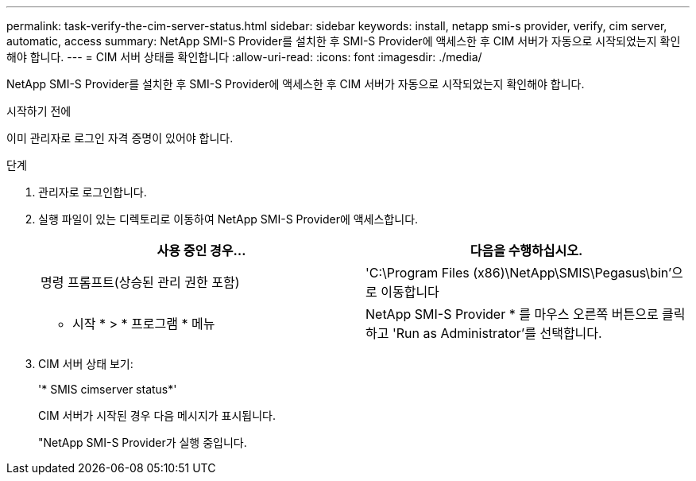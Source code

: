 ---
permalink: task-verify-the-cim-server-status.html 
sidebar: sidebar 
keywords: install, netapp smi-s provider, verify, cim server, automatic, access 
summary: NetApp SMI-S Provider를 설치한 후 SMI-S Provider에 액세스한 후 CIM 서버가 자동으로 시작되었는지 확인해야 합니다. 
---
= CIM 서버 상태를 확인합니다
:allow-uri-read: 
:icons: font
:imagesdir: ./media/


[role="lead"]
NetApp SMI-S Provider를 설치한 후 SMI-S Provider에 액세스한 후 CIM 서버가 자동으로 시작되었는지 확인해야 합니다.

.시작하기 전에
이미 관리자로 로그인 자격 증명이 있어야 합니다.

.단계
. 관리자로 로그인합니다.
. 실행 파일이 있는 디렉토리로 이동하여 NetApp SMI-S Provider에 액세스합니다.
+
[cols="2*"]
|===
| 사용 중인 경우... | 다음을 수행하십시오. 


 a| 
명령 프롬프트(상승된 관리 권한 포함)
 a| 
'C:\Program Files (x86)\NetApp\SMIS\Pegasus\bin'으로 이동합니다



 a| 
* 시작 * > * 프로그램 * 메뉴
 a| 
NetApp SMI-S Provider * 를 마우스 오른쪽 버튼으로 클릭하고 'Run as Administrator'를 선택합니다.

|===
. CIM 서버 상태 보기:
+
'* SMIS cimserver status*'

+
CIM 서버가 시작된 경우 다음 메시지가 표시됩니다.

+
"NetApp SMI-S Provider가 실행 중입니다.


